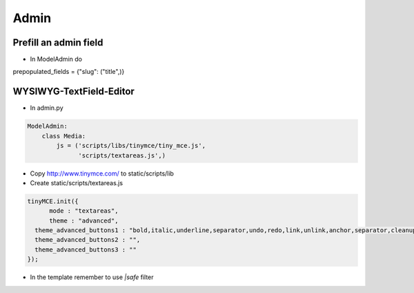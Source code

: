 ######
Admin
######

Prefill an admin field
=======================

* In ModelAdmin do

.. code-block:: python

prepopulated_fields = {"slug": ("title",)}


WYSIWYG-TextField-Editor
========================

* In admin.py

.. code-block:: python

  ModelAdmin:
      class Media:
          js = ('scripts/libs/tinymce/tiny_mce.js',
                'scripts/textareas.js',)

* Copy http://www.tinymce.com/ to static/scripts/lib
* Create static/scripts/textareas.js

.. code-block:: javascript

  tinyMCE.init({
        mode : "textareas",
        theme : "advanced",
    theme_advanced_buttons1 : "bold,italic,underline,separator,undo,redo,link,unlink,anchor,separator,cleanup,help,separator,code",
    theme_advanced_buttons2 : "",
    theme_advanced_buttons3 : ""
  });

* In the template remember to use `|safe` filter
